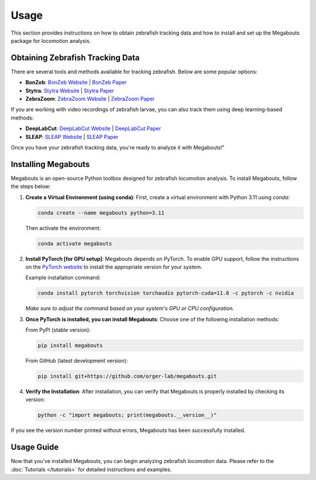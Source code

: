 Usage
=====

This section provides instructions on how to obtain zebrafish tracking data and how to install and set up the Megabouts package for locomotion analysis.

Obtaining Zebrafish Tracking Data
---------------------------------
There are several tools and methods available for tracking zebrafish. Below are some popular options:

- **BonZeb**: `BonZeb Website <https://ncguilbeault.github.io/BonZeb/>`_ | `BonZeb Paper <https://www.nature.com/articles/s41598-021-85896-x>`_

- **Stytra**: `Stytra Website <https://portugueslab.com/stytra/>`_ | `Stytra Paper <https://journals.plos.org/ploscompbiol/article?id=10.1371/journal.pcbi.1006699>`_

- **ZebraZoom**: `ZebraZoom Website <https://zebrazoom.org/>`_ | `ZebraZoom Paper <https://www.frontiersin.org/journals/neural-circuits/articles/10.3389/fncir.2013.00107/full>`_

If you are working with video recordings of zebrafish larvae, you can also track them using deep learning-based methods:

- **DeepLabCut**: `DeepLabCut Website <https://www.mackenziemathislab.org/deeplabcut>`_ | `DeepLabCut Paper <https://www.nature.com/articles/s41593-018-0209-y>`_

- **SLEAP**: `SLEAP Website <https://sleap.ai/>`_ | `SLEAP Paper <https://www.nature.com/articles/s41592-022-01426-1>`_

Once you have your zebrafish tracking data, you're ready to analyze it with Megabouts!"

Installing Megabouts
--------------------
Megabouts is an open-source Python toolbox designed for zebrafish locomotion analysis. To install Megabouts, follow the steps below:

1. **Create a Virtual Environment (using conda)**:
   First, create a virtual environment with Python 3.11 using `conda`:

   .. code-block:: bash

      conda create --name megabouts python=3.11

   Then activate the environment:

   .. code-block:: bash

      conda activate megabouts

2. **Install PyTorch [for GPU setup]**:
   Megabouts depends on PyTorch. To enable GPU support, follow the instructions on the `PyTorch website <https://pytorch.org/get-started/locally/>`_ to install the appropriate version for your system.

   Example installation command:

   .. code-block:: bash

      conda install pytorch torchvision torchaudio pytorch-cuda=11.8 -c pytorch -c nvidia

   *Make sure to adjust the command based on your system's GPU or CPU configuration.*

3. **Once PyTorch is installed, you can install Megabouts**:
   Choose one of the following installation methods:

   From PyPI (stable version):

   .. code-block:: bash

      pip install megabouts

   From GitHub (latest development version):

   .. code-block:: bash

      pip install git+https://github.com/orger-lab/megabouts.git

4. **Verify the Installation**:
   After installation, you can verify that Megabouts is properly installed by checking its version:

   .. code-block:: bash

      python -c "import megabouts; print(megabouts.__version__)"

If you see the version number printed without errors, Megabouts has been successfully installed.

Usage Guide
-----------
Now that you've installed Megabouts, you can begin analyzing zebrafish locomotion data. Please refer to the :doc:`Tutorials </tutorials>` for detailed instructions and examples.
